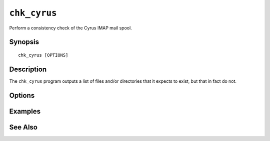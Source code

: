 .. _imap-admin-commands-chk_cyrus:

=============
``chk_cyrus``
=============

Perform a consistency check of the Cyrus IMAP mail spool.

Synopsis
========

.. parsed-literal::

    chk_cyrus [OPTIONS]

Description
===========

The ``chk_cyrus`` program outputs a list of files and/or directories
that it expects to exist, but that in fact do not.

Options
=======

.. program:: chk_cyrus

.. option:: -C config-file

    |cli-dash-c-text|

.. option:: -P partition

    Limit to partition ``partition``.

.. option:: -M mailbox

    Only check mailbox ``mailbox``.

    .. IMPORTANT::

        The mailbox must be specified in the internal format, so rather
        than specifying ``user/john/Trash@example.org``, you will want
        to specify ``example.org!user.john.Trash``.

Examples
========

See Also
========
